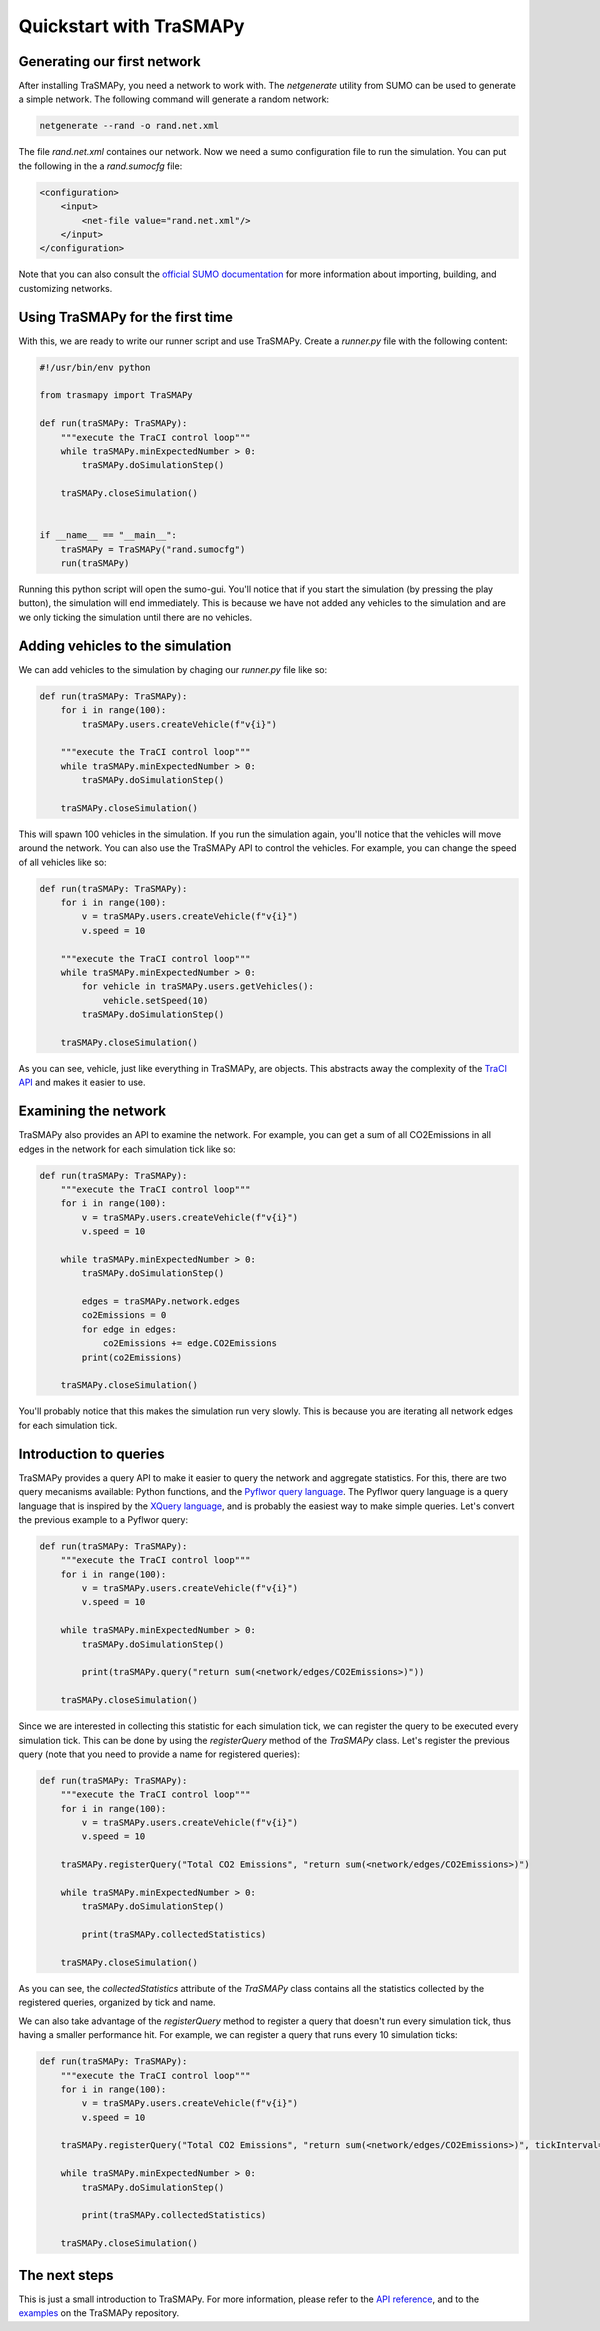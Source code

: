 Quickstart with TraSMAPy
========================

Generating our first network
----------------------------

After installing TraSMAPy, you need a network to work with. The `netgenerate`
utility from SUMO can be used to generate a simple network. The following
command will generate a random network:

.. code-block::

    netgenerate --rand -o rand.net.xml

The file `rand.net.xml` containes our network. Now we need a sumo configuration
file to run the simulation. You can put the following in the a `rand.sumocfg` file:

.. code-block::

    <configuration>
        <input>
            <net-file value="rand.net.xml"/>
        </input>
    </configuration>

Note that you can also consult the `official SUMO documentation <https://sumo.dlr.de/docs/index.html#network_building>`_
for more information about importing, building, and customizing networks.

Using TraSMAPy for the first time
---------------------------------

With this, we are ready to write our runner script and use TraSMAPy. Create a `runner.py`
file with the following content:

.. code-block::

    #!/usr/bin/env python

    from trasmapy import TraSMAPy

    def run(traSMAPy: TraSMAPy):
        """execute the TraCI control loop"""
        while traSMAPy.minExpectedNumber > 0:
            traSMAPy.doSimulationStep()

        traSMAPy.closeSimulation()


    if __name__ == "__main__":
        traSMAPy = TraSMAPy("rand.sumocfg")
        run(traSMAPy)

Running this python script will open the sumo-gui. You'll notice that if you start the
simulation (by pressing the play button), the simulation will end immediately. This is
because we have not added any vehicles to the simulation and are we only ticking the
simulation until there are no vehicles.

Adding vehicles to the simulation
---------------------------------

We can add vehicles to the simulation by chaging our `runner.py` file like so:
    
.. code-block::

    def run(traSMAPy: TraSMAPy):
        for i in range(100):
            traSMAPy.users.createVehicle(f"v{i}")

        """execute the TraCI control loop"""
        while traSMAPy.minExpectedNumber > 0:
            traSMAPy.doSimulationStep()

        traSMAPy.closeSimulation()

This will spawn 100 vehicles in the simulation. If you run the simulation again, you'll
notice that the vehicles will move around the network. You can also use the TraSMAPy
API to control the vehicles. For example, you can change the speed of all vehicles
like so:

.. code-block::

    def run(traSMAPy: TraSMAPy):
        for i in range(100):
            v = traSMAPy.users.createVehicle(f"v{i}")
            v.speed = 10

        """execute the TraCI control loop"""
        while traSMAPy.minExpectedNumber > 0:
            for vehicle in traSMAPy.users.getVehicles():
                vehicle.setSpeed(10)
            traSMAPy.doSimulationStep()

        traSMAPy.closeSimulation()

As you can see, vehicle, just like everything in TraSMAPy, are objects. This abstracts
away the complexity of the `TraCI API <https://sumo.dlr.de/docs/TraCI.html>`_ and makes
it easier to use.

Examining the network
---------------------

TraSMAPy also provides an API to examine the network. For example, you can get a sum
of all CO2Emissions in all edges in the network for each simulation tick like so:

.. code-block::

    def run(traSMAPy: TraSMAPy):
        """execute the TraCI control loop"""
        for i in range(100):
            v = traSMAPy.users.createVehicle(f"v{i}")
            v.speed = 10

        while traSMAPy.minExpectedNumber > 0:
            traSMAPy.doSimulationStep()

            edges = traSMAPy.network.edges
            co2Emissions = 0
            for edge in edges:
                co2Emissions += edge.CO2Emissions
            print(co2Emissions)

        traSMAPy.closeSimulation()

You'll probably notice that this makes the simulation run very slowly. This is because
you are iterating all network edges for each simulation tick.

Introduction to queries
-----------------------

TraSMAPy provides a query API to make it easier to query the network and aggregate
statistics. For this, there are two query mecanisms available: Python functions, and
the `Pyflwor query language <https://github.com/JoaoCostaIFG/pyflwor>`_. The Pyflwor
query language is a query language that is inspired by the
`XQuery language <https://www.w3.org/TR/xquery-31/>`_, and is probably the easiest
way to make simple queries. Let's convert the previous example to a Pyflwor query:

.. code-block::

    def run(traSMAPy: TraSMAPy):
        """execute the TraCI control loop"""
        for i in range(100):
            v = traSMAPy.users.createVehicle(f"v{i}")
            v.speed = 10

        while traSMAPy.minExpectedNumber > 0:
            traSMAPy.doSimulationStep()

            print(traSMAPy.query("return sum(<network/edges/CO2Emissions>)"))

        traSMAPy.closeSimulation()


Since we are interested in collecting this statistic for each simulation tick, we can
register the query to be executed every simulation tick. This can be done by using the
`registerQuery` method of the `TraSMAPy` class. Let's register the previous query
(note that you need to provide a name for registered queries):

.. code-block::

    def run(traSMAPy: TraSMAPy):
        """execute the TraCI control loop"""
        for i in range(100):
            v = traSMAPy.users.createVehicle(f"v{i}")
            v.speed = 10

        traSMAPy.registerQuery("Total CO2 Emissions", "return sum(<network/edges/CO2Emissions>)")

        while traSMAPy.minExpectedNumber > 0:
            traSMAPy.doSimulationStep()

            print(traSMAPy.collectedStatistics)

        traSMAPy.closeSimulation()

As you can see, the `collectedStatistics` attribute of the `TraSMAPy` class contains
all the statistics collected by the registered queries, organized by tick and name.

We can also take advantage of the `registerQuery` method to register a query that
doesn't run every simulation tick, thus having a smaller performance hit. For example,
we can register a query that runs every 10 simulation ticks:

.. code-block::

    def run(traSMAPy: TraSMAPy):
        """execute the TraCI control loop"""
        for i in range(100):
            v = traSMAPy.users.createVehicle(f"v{i}")
            v.speed = 10

        traSMAPy.registerQuery("Total CO2 Emissions", "return sum(<network/edges/CO2Emissions>)", tickInterval=10)

        while traSMAPy.minExpectedNumber > 0:
            traSMAPy.doSimulationStep()

            print(traSMAPy.collectedStatistics)

        traSMAPy.closeSimulation()

The next steps
--------------

This is just a small introduction to TraSMAPy. For more information, please refer to
the `API reference <https://trasmapy.readthedocs.io/en/latest/autoapi/index.html>`_,
and to the `examples <https://github.com/JoaoCostaIFG/TraSMAPy/tree/master/examples>`_
on the TraSMAPy repository.
